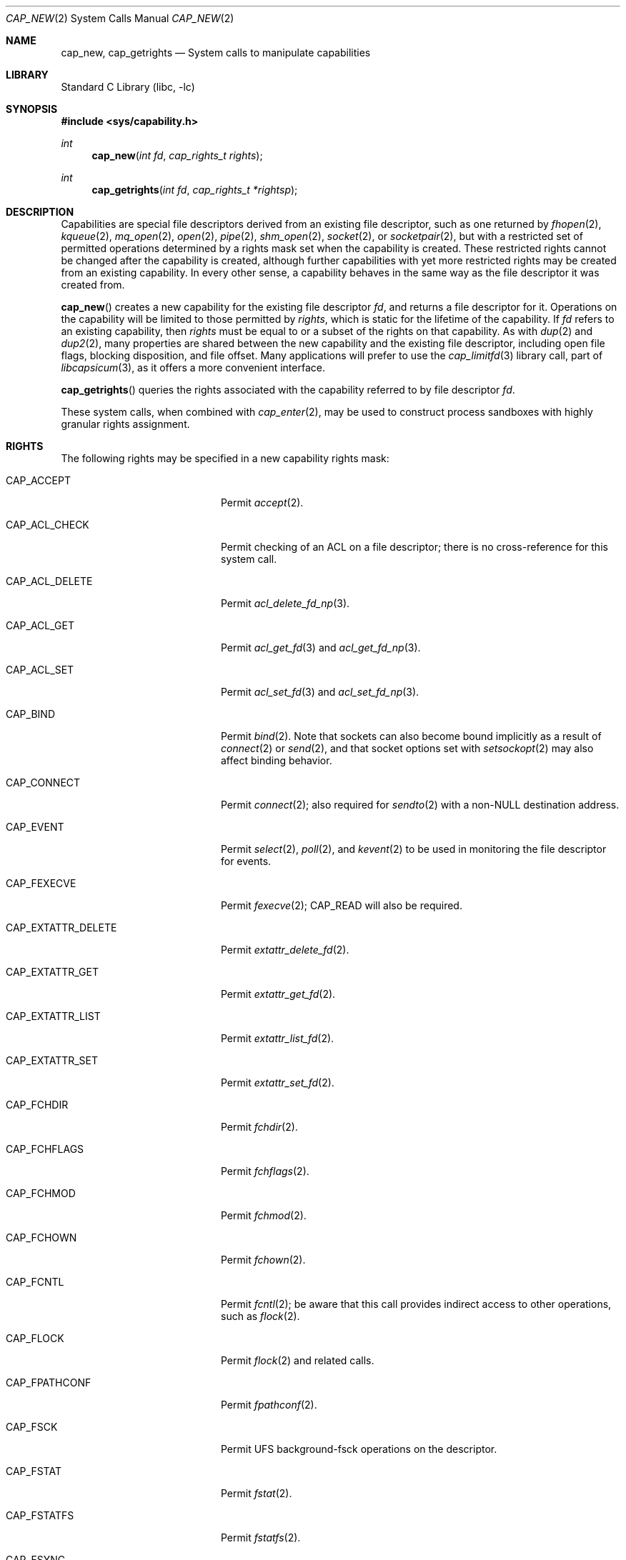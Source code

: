 .\"
.\" Copyright (c) 2008-2010 Robert N. M. Watson
.\" All rights reserved.
.\"
.\" This software was developed at the University of Cambridge Computer
.\" Laboratory with support from a grant from Google, Inc.
.\"
.\" Redistribution and use in source and binary forms, with or without
.\" modification, are permitted provided that the following conditions
.\" are met:
.\" 1. Redistributions of source code must retain the above copyright
.\"    notice, this list of conditions and the following disclaimer.
.\" 2. Redistributions in binary form must reproduce the above copyright
.\"    notice, this list of conditions and the following disclaimer in the
.\"    documentation and/or other materials provided with the distribution.
.\"
.\" THIS SOFTWARE IS PROVIDED BY THE AUTHOR AND CONTRIBUTORS ``AS IS'' AND
.\" ANY EXPRESS OR IMPLIED WARRANTIES, INCLUDING, BUT NOT LIMITED TO, THE
.\" IMPLIED WARRANTIES OF MERCHANTABILITY AND FITNESS FOR A PARTICULAR PURPOSE
.\" ARE DISCLAIMED.  IN NO EVENT SHALL THE AUTHOR OR CONTRIBUTORS BE LIABLE
.\" FOR ANY DIRECT, INDIRECT, INCIDENTAL, SPECIAL, EXEMPLARY, OR CONSEQUENTIAL
.\" DAMAGES (INCLUDING, BUT NOT LIMITED TO, PROCUREMENT OF SUBSTITUTE GOODS
.\" OR SERVICES; LOSS OF USE, DATA, OR PROFITS; OR BUSINESS INTERRUPTION)
.\" HOWEVER CAUSED AND ON ANY THEORY OF LIABILITY, WHETHER IN CONTRACT, STRICT
.\" LIABILITY, OR TORT (INCLUDING NEGLIGENCE OR OTHERWISE) ARISING IN ANY WAY
.\" OUT OF THE USE OF THIS SOFTWARE, EVEN IF ADVISED OF THE POSSIBILITY OF
.\" SUCH DAMAGE.
.\"
.\" $FreeBSD: release/9.1.0/lib/libc/sys/cap_new.2 237216 2012-06-18 04:55:07Z eadler $
.\"
.Dd July 20, 2011
.Dt CAP_NEW 2
.Os
.Sh NAME
.Nm cap_new ,
.Nm cap_getrights
.Nd System calls to manipulate capabilities
.Sh LIBRARY
.Lb libc
.Sh SYNOPSIS
.In sys/capability.h
.Ft int
.Fn cap_new "int fd" "cap_rights_t rights"
.Ft int
.Fn cap_getrights "int fd" "cap_rights_t *rightsp"
.Sh DESCRIPTION
Capabilities are special file descriptors derived from an existing file
descriptor, such as one returned by
.Xr fhopen 2 ,
.Xr kqueue 2 ,
.Xr mq_open 2 ,
.Xr open 2 ,
.Xr pipe 2 ,
.Xr shm_open 2 ,
.Xr socket 2 ,
or
.Xr socketpair 2 ,
but with a restricted set of permitted operations determined by a rights
mask set when the capability is created.
These restricted rights cannot be changed after the capability is created,
although further capabilities with yet more restricted rights may be created
from an existing capability.
In every other sense, a capability behaves in the same way as the file
descriptor it was created from.
.Pp
.Fn cap_new
creates a new capability for the existing file descriptor
.Fa fd ,
and returns a file descriptor for it.
Operations on the capability will be limited to those permitted by
.Fa rights ,
which is static for the lifetime of the capability.
If
.Fa fd
refers to an existing capability, then
.Fa rights
must be equal to or a subset of the rights on that capability.
As with
.Xr dup 2
and
.Xr dup2 2 ,
many properties are shared between the new capability and the existing file
descriptor, including open file flags, blocking disposition, and file offset.
Many applications will prefer to use the
.Xr cap_limitfd 3
library call, part of
.Xr libcapsicum 3 ,
as it offers a more convenient interface.
.Pp
.Fn cap_getrights
queries the rights associated with the capability referred to by file
descriptor
.Fa fd .
.Pp
These system calls, when combined with
.Xr cap_enter 2 ,
may be used to construct process sandboxes with highly granular rights
assignment.
.Sh RIGHTS
The following rights may be specified in a new capability rights mask:
.Bl -tag -width CAP_EXTATTR_DELETE
.It Dv CAP_ACCEPT
Permit
.Xr accept 2 .
.It Dv CAP_ACL_CHECK
Permit checking of an ACL on a file descriptor; there is no cross-reference
for this system call.
.It Dv CAP_ACL_DELETE
Permit
.Xr acl_delete_fd_np 3 .
.It Dv CAP_ACL_GET
Permit
.Xr acl_get_fd 3
and
.Xr acl_get_fd_np 3 .
.It Dv CAP_ACL_SET
Permit
.Xr acl_set_fd 3
and
.Xr acl_set_fd_np 3 .
.It Dv CAP_BIND
Permit
.Xr bind 2 .
Note that sockets can also become bound implicitly as a result of
.Xr connect 2
or
.Xr send 2 ,
and that socket options set with
.Xr setsockopt 2
may also affect binding behavior.
.It Dv CAP_CONNECT
Permit
.Xr connect 2 ;
also required for
.Xr sendto 2
with a non-NULL destination address.
.It Dv CAP_EVENT
Permit
.Xr select 2 ,
.Xr poll 2 ,
and
.Xr kevent 2
to be used in monitoring the file descriptor for events.
.It Dv CAP_FEXECVE
Permit
.Xr fexecve 2 ;
.Dv CAP_READ
will also be required.
.It Dv CAP_EXTATTR_DELETE
Permit
.Xr extattr_delete_fd 2 .
.It Dv CAP_EXTATTR_GET
Permit
.Xr extattr_get_fd 2 .
.It Dv CAP_EXTATTR_LIST
Permit
.Xr extattr_list_fd 2 .
.It Dv CAP_EXTATTR_SET
Permit
.Xr extattr_set_fd 2 .
.It Dv CAP_FCHDIR
Permit
.Xr fchdir 2 .
.It Dv CAP_FCHFLAGS
Permit
.Xr fchflags 2 .
.It Dv CAP_FCHMOD
Permit
.Xr fchmod 2 .
.It Dv CAP_FCHOWN
Permit
.Xr fchown 2 .
.It Dv CAP_FCNTL
Permit
.Xr fcntl 2 ;
be aware that this call provides indirect access to other operations, such as
.Xr flock 2 .
.It Dv CAP_FLOCK
Permit
.Xr flock 2
and related calls.
.It Dv CAP_FPATHCONF
Permit
.Xr fpathconf 2 .
.It Dv CAP_FSCK
Permit UFS background-fsck operations on the descriptor.
.It Dv CAP_FSTAT
Permit
.Xr fstat 2 .
.It Dv CAP_FSTATFS
Permit
.Xr fstatfs 2 .
.It Dv CAP_FSYNC
Permit
.Xr aio_fsync 2
and
.Xr fsync 2 .
.Pp
.It Dv CAP_FTRUNCATE
Permit
.Xr ftruncate 2 .
.It Dv CAP_FUTIMES
Permit
.Xr futimes 2 .
.It Dv CAP_GETPEERNAME
Permit
.Xr getpeername 2 .
.It Dv CAP_GETSOCKNAME
Permit
.Xr getsockname 2 .
.It Dv CAP_GETSOCKOPT
Permit
.Xr getsockopt 2 .
.It Dv CAP_IOCTL
Permit
.Xr ioctl 2 .
Be aware that this system call has enormous scope, including potentially
global scope for some objects.
.It Dv CAP_KEVENT
Permit
.Xr kevent 2 ;
.Dv CAP_EVENT
is also required on file descriptors that will be monitored using
.Xr kevent 2 .
.It Dv CAP_LISTEN
Permit
.Xr listen 2 ;
not much use (generally) without
.Dv CAP_BIND .
.It Dv CAP_LOOKUP
Permit the file descriptor to be used as a starting directory for calls such
as
.Xr linkat 2 ,
.Xr openat 2 ,
and
.Xr unlinkat 2 .
Note that these calls are not available in capability mode as they manipulate
a global name space; see
.Xr cap_enter 2
for details.
.It Dv CAP_MAC_GET
Permit
.Xr mac_get_fd 3 .
.It Dv CAP_MAC_SET
Permit
.Xr mac_set_fd 3 .
.It Dv CAP_MMAP
Permit
.Xr mmap 2 ;
specific invocations may also require
.Dv CAP_READ
or
.Dv CAP_WRITE .
.Pp
.It Dv CAP_PDGETPID
Permit
.Xr pdgetpid 2 .
.It Dv CAP_PDKILL
Permit
.Xr pdkill 2 .
.It Dv CAP_PDWAIT
Permit
.Xr pdwait4 2 .
.It Dv CAP_PEELOFF
Permit
.Xr sctp_peeloff 2 .
.It Dv CAP_READ
Allow
.Xr aio_read 2 ,
.Xr pread 2 ,
.Xr read 2 ,
.Xr recv 2 ,
.Xr recvfrom 2 ,
.Xr recvmsg 2 ,
and related system calls.
.Pp
For files and other seekable objects,
.Dv CAP_SEEK
may also be required.
.It Dv CAP_REVOKE
Permit
.Xr frevoke 2
in certain ABI compatibility modes that support this system call.
.It Dv CAP_SEEK
Permit operations that seek on the file descriptor, such as
.Xr lseek 2 ,
but also required for I/O system calls that modify the file offset, such as
.Xr read 2
and
.Xr write 2 .
.It Dv CAP_SEM_GETVALUE
Permit
.Xr sem_getvalue 3 .
.It Dv CAP_SEM_POST
Permit
.Xr sem_post 3 .
.It Dv CAP_SEM_WAIT
Permit
.Xr sem_wait 3
and
.Xr sem_trywait 3 .
.It Dv CAP_SETSOCKOPT
Permit
.Xr setsockopt 2 ;
this controls various aspects of socket behavior and may affect binding,
connecting, and other behaviors with global scope.
.It Dv CAP_SHUTDOWN
Permit explicit
.Xr shutdown 2 ;
closing the socket will also generally shut down any connections on it.
.It Dv CAP_TTYHOOK
Allow configuration of TTY hooks, such as
.Xr snp 4 ,
on the file descriptor.
.It Dv CAP_WRITE
Allow
.Xr aio_write 2 ,
.Xr pwrite 2 ,
.Xr send 2 ,
.Xr sendmsg 2 ,
.Xr sendto 2 ,
.Xr write 2 ,
and related system calls.
.Pp
For files and other seekable objects,
.Dv CAP_SEEK
may also be required.
.Pp
For
.Xr sendto 2
with a non-NULL connection address,
.Dv CAP_CONNECT
is also required.
.El
.Sh CAVEAT
The
.Fn cap_new
system call and the capabilities it creates may be used to assign
fine-grained rights to sandboxed processes running in capability mode.
However, the semantics of objects accessed via file descriptors are complex,
so caution should be exercised in passing object capabilities into sandboxes.
.Sh RETURN VALUES
If successful,
.Fn cap_new
returns a non-negative integer, termed a file descriptor.
It returns -1 on failure, and sets
.Va errno
to indicate the error.
.Pp
.Rv -std cap_getrights
.Sh ERRORS
.Fn cap_new
may return the following errors:
.Bl -tag -width Er
.It Bq Er EBADF
The
.Fa fd
argument is not a valid active descriptor.
.It Bq Er EINVAL
An invalid right has been requested in
.Fa rights .
.It Bq Er EMFILE
The process has already reached its limit for open file descriptors.
.It Bq Er ENFILE
The system file table is full.
.It Bq Er EPERM
.Fa rights
contains requested rights not present in the current rights mask associated
with the capability referenced by
.Fa fd ,
if any.
.El
.Pp
.Fn cap_getrights
may return the following errors:
.Bl -tag -width Er
.It Bq Er EBADF
The
.Fa fd
argument is not a valid active descriptor.
.It Bq Er EINVAL
The
.Fa fd
argument is not a capability.
.El
.Sh SEE ALSO
.Xr accept 2 ,
.Xr aio_fsync 2 ,
.Xr aio_read 2 ,
.Xr aio_write 2 ,
.Xr bind 2 ,
.Xr cap_enter 2 ,
.Xr connect 2 ,
.Xr dup 2 ,
.Xr dup2 2 ,
.Xr extattr_delete_fd 2 ,
.Xr extattr_get_fd 2 ,
.Xr extattr_list_fd 2 ,
.Xr extattr_set_fd 2 ,
.Xr fchflags 2 ,
.Xr fchown 2 ,
.Xr fcntl 2 ,
.Xr fexecve 2 ,
.Xr fhopen 2 ,
.Xr flock 2 ,
.Xr fpathconf 2 ,
.Xr fstat 2 ,
.Xr fstatfs 2 ,
.Xr fsync 2 ,
.Xr ftruncate 2 ,
.Xr futimes 2 ,
.Xr getpeername 2 ,
.Xr getsockname 2 ,
.Xr getsockopt 2 ,
.Xr ioctl 2 ,
.Xr kevent 2 ,
.Xr kqueue 2 ,
.Xr linkat 2 ,
.Xr listen 2 ,
.Xr mmap 2 ,
.Xr mq_open 2 ,
.Xr open 2 ,
.Xr openat 2 ,
.Xr pdgetpid 2 ,
.Xr pdkill 2 ,
.Xr pdwait4 2 ,
.Xr pipe 2 ,
.Xr poll 2 ,
.Xr pread 2 ,
.Xr pwrite 2 ,
.Xr read 2 ,
.Xr recv 2 ,
.Xr recvfrom 2 ,
.Xr recvmsg 2 ,
.Xr sctp_peeloff 2 ,
.Xr select 2 ,
.Xr send 2 ,
.Xr sendmsg 2 ,
.Xr sendto 2 ,
.Xr setsockopt 2 ,
.Xr shm_open 2 ,
.Xr shutdown 2 ,
.Xr socket 2 ,
.Xr socketpair 2 ,
.Xr unlinkat 2 ,
.Xr write 2 ,
.Xr acl_delete_fd_np 3 ,
.Xr acl_get_fd 3 ,
.Xr acl_get_fd_np 3 ,
.Xr acl_set_fd_np 3 ,
.Xr cap_limitfd 3 ,
.Xr libcapsicum 3 ,
.Xr mac_get_fd 3 ,
.Xr mac_set_fd 3 ,
.Xr sem_getvalue 3 ,
.Xr sem_post 3 ,
.Xr sem_trywait 3 ,
.Xr sem_wait 3 ,
.Xr capsicum 4 ,
.Xr snp 4
.Sh HISTORY
Support for capabilities and capabilities mode was developed as part of the
.Tn TrustedBSD
Project.
.Sh AUTHORS
These functions and the capability facility were created by
.An "Robert N. M. Watson"
at the University of Cambridge Computer Laboratory with support from a grant
from Google, Inc.
.Sh BUGS
This man page should list the set of permitted system calls more specifically
for each capability right.
.Pp
Capability rights sometimes have unclear indirect impacts, which should be
documented, or at least hinted at.

